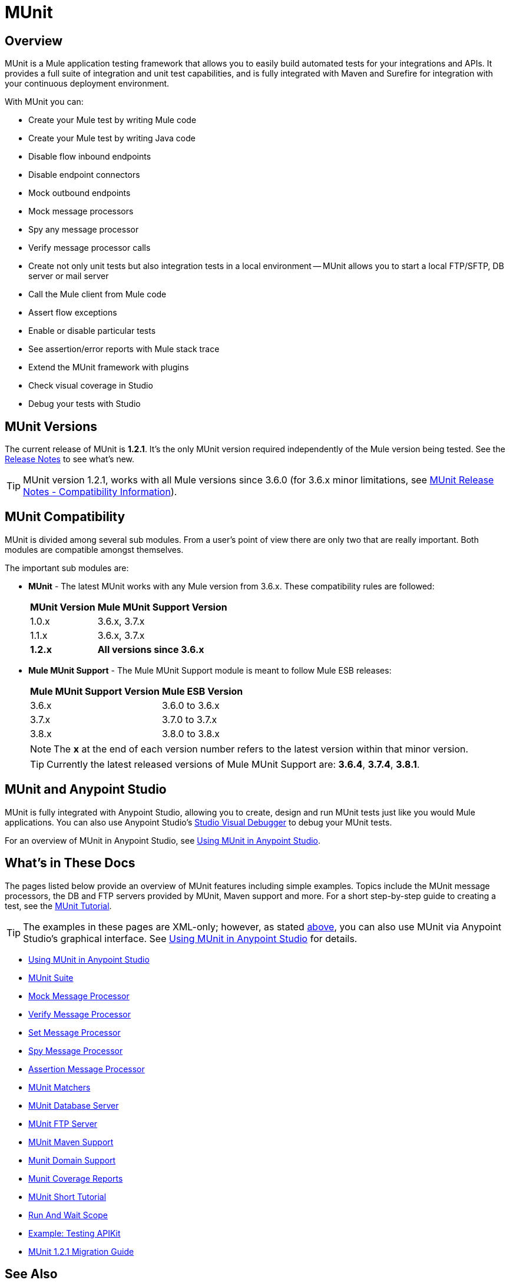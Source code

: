 = MUnit
:version-info: 3.7.0 and newer
:keywords: munit, testing, unit testing

== Overview

MUnit is a Mule application testing framework that allows you to easily build automated tests for your integrations and APIs. It provides a full suite of integration and unit test capabilities, and is fully integrated with Maven and Surefire for integration with your continuous deployment environment.

With MUnit you can:

* Create your Mule test by writing Mule code
* Create your Mule test by writing Java code
* Disable flow inbound endpoints
* Disable endpoint connectors
* Mock outbound endpoints
* Mock message processors
* Spy any message processor
* Verify message processor calls
* Create not only unit tests but also integration tests in a local environment -- MUnit allows you to start a local FTP/SFTP, DB server or mail server
* Call the Mule client from Mule code
* Assert flow exceptions
* Enable or disable particular tests
* See assertion/error reports with Mule stack trace
* Extend the MUnit framework with plugins
* Check visual coverage in Studio
* Debug your tests with Studio

== MUnit Versions

The current release of MUnit is *1.2.1*. It's the only MUnit version required independently of the Mule version being tested.
See the link:/release-notes/munit-1.2.1-release-notes[Release Notes] to see what's new.

TIP: MUnit version 1.2.1, works with all Mule versions since 3.6.0  (for 3.6.x minor limitations, see link:/release-notes/munit-1.2.1-release-notes#migration-guidance[MUnit Release Notes - Compatibility Information]).

== MUnit Compatibility

MUnit is divided among several sub modules. From a user's point of view there are only two that are really important. Both modules are compatible amongst themselves.

The important sub modules are:

* *MUnit* - The latest MUnit works with any Mule version from 3.6.x. These
compatibility rules are followed:
+
[%header%autowidth.spread]
|===
|MUnit Version |Mule MUnit Support Version
|1.0.x |3.6.x, 3.7.x
|1.1.x |3.6.x, 3.7.x
|*1.2.x* |*All versions since 3.6.x*
|===
* *Mule MUnit Support* - The Mule MUnit Support module is meant to follow Mule ESB releases:
+
[%header%autowidth.spread]
|===
|Mule MUnit Support Version |Mule ESB Version
|3.6.x |3.6.0 to 3.6.x
|3.7.x |3.7.0 to 3.7.x
|3.8.x |3.8.0 to 3.8.x
|===
+
NOTE: The *x* at the end of each version number refers to the latest version within that minor version.
+
TIP: Currently the latest released versions of Mule MUnit Support are:  *3.6.4*, *3.7.4*, *3.8.1*.


[[studio]]
== MUnit and Anypoint Studio

MUnit is fully integrated with Anypoint Studio, allowing you to create, design and run MUnit tests just like you would Mule applications. You can also use Anypoint Studio's link:/mule-user-guide/v/3.7/studio-visual-debugger[Studio Visual Debugger] to debug your MUnit tests.

For an overview of MUnit in Anypoint Studio, see link:/munit/v/1.3.0/using-munit-in-anypoint-studio[Using MUnit in Anypoint Studio].

== What's in These Docs

The pages listed below provide an overview of MUnit features including simple examples. Topics include the MUnit message processors, the DB and FTP servers provided by MUnit, Maven support and more. For a short step-by-step guide to creating a test, see the link:/munit/v/1.3.0/munit-short-tutorial[MUnit Tutorial].

TIP: The examples in these pages are XML-only; however, as stated <<studio,above>>, you can also use MUnit via Anypoint Studio's graphical interface. See link:/munit/v/1.3.0/using-munit-in-anypoint-studio[Using MUnit in Anypoint Studio] for details.

* link:/munit/v/1.3.0/using-munit-in-anypoint-studio[Using MUnit in Anypoint Studio]
* link:/munit/v/1.3.0/munit-suite[MUnit Suite]
* link:/munit/v/1.3.0/mock-message-processor[Mock Message Processor]
* link:/munit/v/1.3.0/verify-message-processor[Verify Message Processor]
* link:/munit/v/1.3.0/set-message-processor[Set Message Processor]
* link:/munit/v/1.3.0/spy-message-processor[Spy Message Processor]
* link:/munit/v/1.3.0/assertion-message-processor[Assertion Message Processor]
* link:/munit/v/1.3.0/munit-matchers[MUnit Matchers]
* link:/munit/v/1.3.0/munit-database-server[MUnit Database Server]
* link:/munit/v/1.3.0/munit-ftp-server[MUnit FTP Server]
* link:/munit/v/1.3.0/munit-maven-support[MUnit Maven Support]
* link:/munit/v/1.3.0/munit-domain-support[Munit Domain Support]
* link:/munit/v/1.3.0/munit-coverage-report[Munit Coverage Reports]
* link:/munit/v/1.3.0/munit-short-tutorial[MUnit Short Tutorial]
* link:/munit/v/1.3.0/run-and-wait-scope[Run And Wait Scope]
* link:/munit/v/1.3.0/example-testing-apikit[Example: Testing APIKit]
* link:/munit/v/1.3.0/munit-1.2.1-migration-guide[MUnit 1.2.1 Migration Guide]

== See Also

* link:http://forums.mulesoft.com[MuleSoft's Forums]
* link:https://www.mulesoft.com/support-and-services/mule-esb-support-license-subscription[MuleSoft Support]
* mailto:support@mulesoft.com[Contact MuleSoft]
